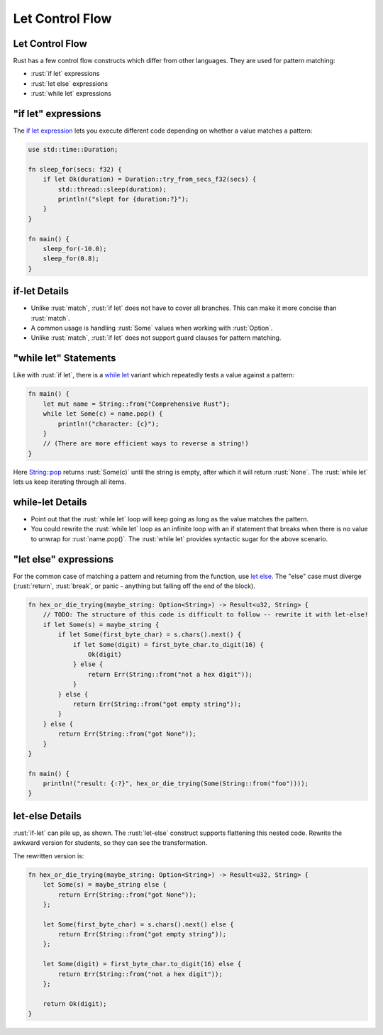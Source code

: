 ==================
Let Control Flow
==================

------------------
Let Control Flow
------------------

Rust has a few control flow constructs which differ from other
languages. They are used for pattern matching:

-  :rust:`if let` expressions
-  :rust:`let else` expressions
-  :rust:`while let` expressions

------------------------
"if let" expressions
------------------------

The
`if let expression <https://doc.rust-lang.org/reference/expressions/if-expr.html#if-let-expressions>`__
lets you execute different code depending on whether a value matches a
pattern:

.. code:: rust

   use std::time::Duration;

   fn sleep_for(secs: f32) {
       if let Ok(duration) = Duration::try_from_secs_f32(secs) {
           std::thread::sleep(duration);
           println!("slept for {duration:?}");
       }
   }

   fn main() {
       sleep_for(-10.0);
       sleep_for(0.8);
   }

----------------
if-let Details
----------------

-  Unlike :rust:`match`, :rust:`if let` does not have to cover all branches.
   This can make it more concise than :rust:`match`.
-  A common usage is handling :rust:`Some` values when working with
   :rust:`Option`.
-  Unlike :rust:`match`, :rust:`if let` does not support guard clauses for
   pattern matching.

------------------------
"while let" Statements
------------------------

Like with :rust:`if let`, there is a
`while let <https://doc.rust-lang.org/reference/expressions/loop-expr.html#predicate-pattern-loops>`__
variant which repeatedly tests a value against a pattern:

.. code:: rust

   fn main() {
       let mut name = String::from("Comprehensive Rust");
       while let Some(c) = name.pop() {
           println!("character: {c}");
       }
       // (There are more efficient ways to reverse a string!)
   }

Here
`String::pop <https://doc.rust-lang.org/stable/std/string/struct.String.html#method.pop>`__
returns :rust:`Some(c)` until the string is empty, after which it will
return :rust:`None`. The :rust:`while let` lets us keep iterating through all
items.

-------------------
while-let Details
-------------------

-  Point out that the :rust:`while let` loop will keep going as long as the
   value matches the pattern.
-  You could rewrite the :rust:`while let` loop as an infinite loop with an
   if statement that breaks when there is no value to unwrap for
   :rust:`name.pop()`. The :rust:`while let` provides syntactic sugar for the
   above scenario.

--------------------------
"let else" expressions
--------------------------

For the common case of matching a pattern and returning from the
function, use
`let else <https://doc.rust-lang.org/rust-by-example/flow_control/let_else.html>`__.
The "else" case must diverge (:rust:`return`, :rust:`break`, or panic - anything
but falling off the end of the block).

.. code:: rust

   fn hex_or_die_trying(maybe_string: Option<String>) -> Result<u32, String> {
       // TODO: The structure of this code is difficult to follow -- rewrite it with let-else!
       if let Some(s) = maybe_string {
           if let Some(first_byte_char) = s.chars().next() {
               if let Some(digit) = first_byte_char.to_digit(16) {
                   Ok(digit)
               } else {
                   return Err(String::from("not a hex digit"));
               }
           } else {
               return Err(String::from("got empty string"));
           }
       } else {
           return Err(String::from("got None"));
       }
   }

   fn main() {
       println!("result: {:?}", hex_or_die_trying(Some(String::from("foo"))));
   }


------------------
let-else Details
------------------

:rust:`if-let` can pile up, as shown. The :rust:`let-else` construct supports
flattening this nested code. Rewrite the awkward version for students,
so they can see the transformation.

The rewritten version is:

.. code:: rust

   fn hex_or_die_trying(maybe_string: Option<String>) -> Result<u32, String> {
       let Some(s) = maybe_string else {
           return Err(String::from("got None"));
       };

       let Some(first_byte_char) = s.chars().next() else {
           return Err(String::from("got empty string"));
       };

       let Some(digit) = first_byte_char.to_digit(16) else {
           return Err(String::from("not a hex digit"));
       };

       return Ok(digit);
   }
